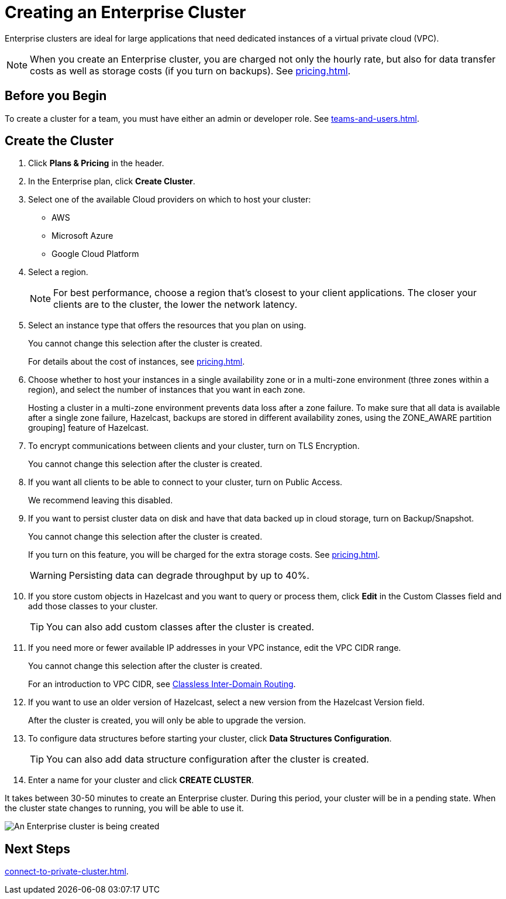= Creating an Enterprise Cluster
:description: Enterprise clusters are ideal for large applications that need dedicated instances of a virtual private cloud (VPC).
:page-aliases: availability-zones.adoc, instance-types.adoc, enterprise-clusters.adoc

{description}

NOTE: When you create an Enterprise cluster, you are charged not only the hourly rate, but also for data transfer costs as well as storage costs (if you turn on backups). See xref:pricing.adoc[].

== Before you Begin

To create a cluster for a team, you must have either an admin or developer role. See xref:teams-and-users.adoc[].

== Create the Cluster

. Click *Plans & Pricing* in the header.

. In the Enterprise plan, click *Create Cluster*.

. Select one of the available Cloud providers on which to host your cluster:
+
** AWS
** Microsoft Azure
** Google Cloud Platform

. Select a region.
+
NOTE: For best performance, choose a region that's closest to your client applications. The closer your clients are to the cluster, the lower the network latency.

. Select an instance type that offers the resources that you plan on using.
+
You cannot change this selection after the cluster is created.
+
For details about the cost of instances, see xref:pricing.adoc[].

. Choose whether to host your instances in a single availability zone or in a multi-zone environment (three zones within a region), and select the number of instances that you want in each zone.
+
Hosting a cluster in a multi-zone environment prevents data loss after a zone failure. To make sure that all data is available after a single zone failure, Hazelcast, backups are stored in different availability zones, using the ZONE_AWARE partition grouping] feature of Hazelcast.

. To encrypt communications between clients and your cluster, turn on TLS Encryption.
+
You cannot change this selection after the cluster is created.

. If you want all clients to be able to connect to your cluster, turn on Public Access.
+
We recommend leaving this disabled.

. If you want to persist cluster data on disk and have that data backed up in cloud storage, turn on Backup/Snapshot.
+
You cannot change this selection after the cluster is created.
+
If you turn on this feature, you will be charged for the extra storage costs. See xref:pricing.adoc[].
+
WARNING: Persisting data can degrade throughput by up to 40%.

. If you store custom objects in Hazelcast and you want to query or process them, click *Edit* in the Custom Classes field and add those classes to your cluster.
+
TIP: You can also add custom classes after the cluster is created.

. If you need more or fewer available IP addresses in your VPC instance, edit the VPC CIDR range.
+
You cannot change this selection after the cluster is created.
+
For an introduction to VPC CIDR, see xref:https://en.wikipedia.org/wiki/Classless_Inter-Domain_Routing[Classless Inter-Domain Routing].

. If you want to use an older version of Hazelcast, select a new version from the Hazelcast Version field.
+
After the cluster is created, you will only be able to upgrade the version.

. To configure data structures before starting your cluster, click *Data Structures Configuration*.
+
TIP: You can also add data structure configuration after the cluster is created.

. Enter a name for your cluster and click *CREATE CLUSTER*.

It takes between 30-50 minutes to create an Enterprise cluster. During this period, your cluster will be in a pending state. When the cluster state changes to running, you will be able to use it.

image:create-enterprise-cluster.png[An Enterprise cluster is being created]

== Next Steps

xref:connect-to-private-cluster.adoc[].